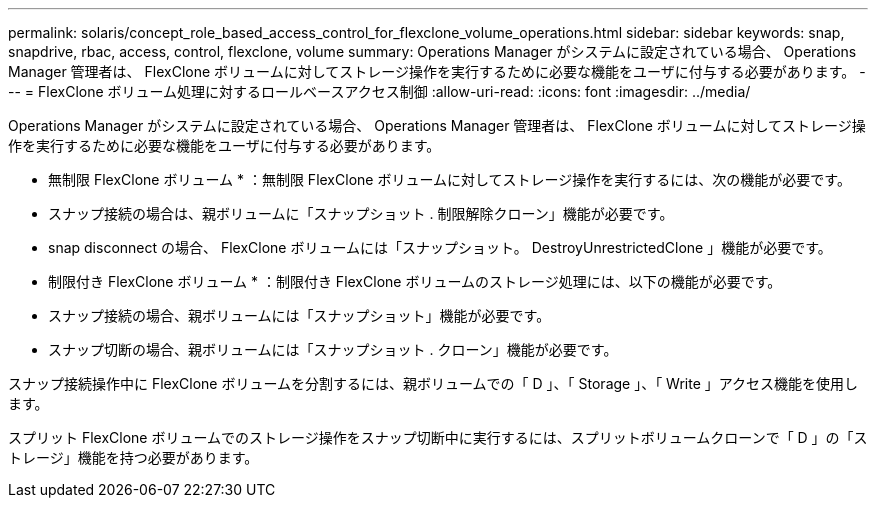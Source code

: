 ---
permalink: solaris/concept_role_based_access_control_for_flexclone_volume_operations.html 
sidebar: sidebar 
keywords: snap, snapdrive, rbac, access, control, flexclone, volume 
summary: Operations Manager がシステムに設定されている場合、 Operations Manager 管理者は、 FlexClone ボリュームに対してストレージ操作を実行するために必要な機能をユーザに付与する必要があります。 
---
= FlexClone ボリューム処理に対するロールベースアクセス制御
:allow-uri-read: 
:icons: font
:imagesdir: ../media/


[role="lead"]
Operations Manager がシステムに設定されている場合、 Operations Manager 管理者は、 FlexClone ボリュームに対してストレージ操作を実行するために必要な機能をユーザに付与する必要があります。

* 無制限 FlexClone ボリューム * ：無制限 FlexClone ボリュームに対してストレージ操作を実行するには、次の機能が必要です。

* スナップ接続の場合は、親ボリュームに「スナップショット . 制限解除クローン」機能が必要です。
* snap disconnect の場合、 FlexClone ボリュームには「スナップショット。 DestroyUnrestrictedClone 」機能が必要です。


* 制限付き FlexClone ボリューム * ：制限付き FlexClone ボリュームのストレージ処理には、以下の機能が必要です。

* スナップ接続の場合、親ボリュームには「スナップショット」機能が必要です。
* スナップ切断の場合、親ボリュームには「スナップショット . クローン」機能が必要です。


スナップ接続操作中に FlexClone ボリュームを分割するには、親ボリュームでの「 D 」、「 Storage 」、「 Write 」アクセス機能を使用します。

スプリット FlexClone ボリュームでのストレージ操作をスナップ切断中に実行するには、スプリットボリュームクローンで「 D 」の「ストレージ」機能を持つ必要があります。
